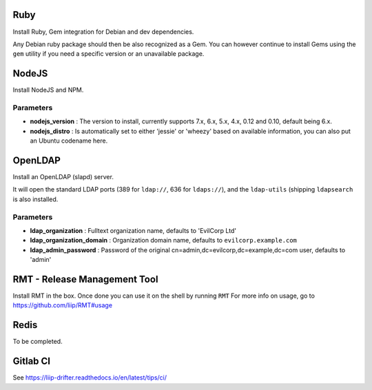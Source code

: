 Ruby
====

Install Ruby, Gem integration for Debian and dev dependencies.

Any Debian ruby package should then be also recognized as a Gem. You can
however continue to install Gems using the ``gem`` utility if you need a
specific version or an unavailable package.

NodeJS
======

Install NodeJS and NPM.

Parameters
----------

-  **nodejs\_version** : The version to install, currently supports 7.x,
   6.x, 5.x, 4.x, 0.12 and 0.10, default being 6.x.
-  **nodejs\_distro** : Is automatically set to either 'jessie' or
   'wheezy' based on available information, you can also put an Ubuntu
   codename here.

OpenLDAP
========

Install an OpenLDAP (slapd) server.

It will open the standard LDAP ports (389 for ``ldap://``, 636 for
``ldaps://``), and the ``ldap-utils`` (shipping ``ldapsearch`` is also
installed.

Parameters
----------

-  **ldap\_organization** : Fulltext organization name, defaults to
   'EvilCorp Ltd'
-  **ldap\_organization\_domain** : Organization domain name, defaults
   to ``evilcorp.example.com``
-  **ldap\_admin\_password** : Password of the original
   cn=admin,dc=evilcorp,dc=example,dc=com user, defaults to 'admin'

RMT - Release Management Tool
=============================

Install RMT in the box. Once done you can use it on the shell by running
``RMT`` For more info on usage, go to https://github.com/liip/RMT#usage

Redis
=====

To be completed.

Gitlab CI
=========

See https://liip-drifter.readthedocs.io/en/latest/tips/ci/
